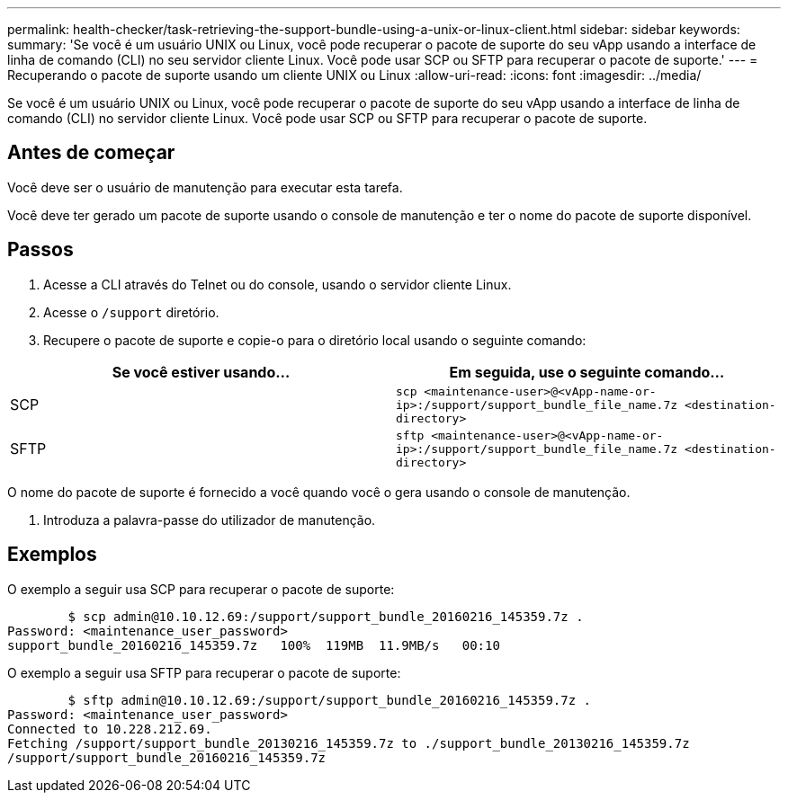 ---
permalink: health-checker/task-retrieving-the-support-bundle-using-a-unix-or-linux-client.html 
sidebar: sidebar 
keywords:  
summary: 'Se você é um usuário UNIX ou Linux, você pode recuperar o pacote de suporte do seu vApp usando a interface de linha de comando (CLI) no seu servidor cliente Linux. Você pode usar SCP ou SFTP para recuperar o pacote de suporte.' 
---
= Recuperando o pacote de suporte usando um cliente UNIX ou Linux
:allow-uri-read: 
:icons: font
:imagesdir: ../media/


[role="lead"]
Se você é um usuário UNIX ou Linux, você pode recuperar o pacote de suporte do seu vApp usando a interface de linha de comando (CLI) no servidor cliente Linux. Você pode usar SCP ou SFTP para recuperar o pacote de suporte.



== Antes de começar

Você deve ser o usuário de manutenção para executar esta tarefa.

Você deve ter gerado um pacote de suporte usando o console de manutenção e ter o nome do pacote de suporte disponível.



== Passos

. Acesse a CLI através do Telnet ou do console, usando o servidor cliente Linux.
. Acesse o `/support` diretório.
. Recupere o pacote de suporte e copie-o para o diretório local usando o seguinte comando:


[cols="2*"]
|===
| Se você estiver usando... | Em seguida, use o seguinte comando... 


 a| 
SCP
 a| 
`scp <maintenance-user>@<vApp-name-or-ip>:/support/support_bundle_file_name.7z <destination-directory>`



 a| 
SFTP
 a| 
`sftp <maintenance-user>@<vApp-name-or-ip>:/support/support_bundle_file_name.7z <destination-directory>`

|===
O nome do pacote de suporte é fornecido a você quando você o gera usando o console de manutenção.

. Introduza a palavra-passe do utilizador de manutenção.




== Exemplos

O exemplo a seguir usa SCP para recuperar o pacote de suporte:

[listing]
----

        $ scp admin@10.10.12.69:/support/support_bundle_20160216_145359.7z .
Password: <maintenance_user_password>
support_bundle_20160216_145359.7z   100%  119MB  11.9MB/s   00:10
----
O exemplo a seguir usa SFTP para recuperar o pacote de suporte:

[listing]
----

        $ sftp admin@10.10.12.69:/support/support_bundle_20160216_145359.7z .
Password: <maintenance_user_password>
Connected to 10.228.212.69.
Fetching /support/support_bundle_20130216_145359.7z to ./support_bundle_20130216_145359.7z
/support/support_bundle_20160216_145359.7z
----